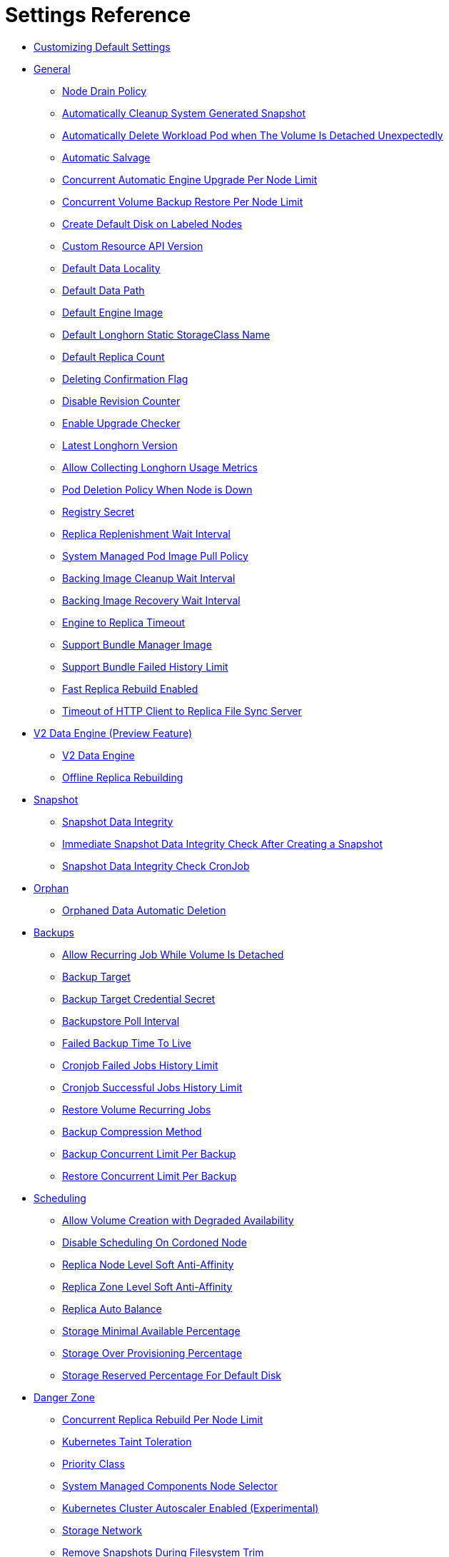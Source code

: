 = Settings Reference
:weight: 1
:current-version: {page-origin-branch}

* <<customizing-default-settings,Customizing Default Settings>>
* <<general,General>>
 ** <<node-drain-policy,Node Drain Policy>>
 ** <<automatically-cleanup-system-generated-snapshot,Automatically Cleanup System Generated Snapshot>>
 ** <<automatically-delete-workload-pod-when-the-volume-is-detached-unexpectedly,Automatically Delete Workload Pod when The Volume Is Detached Unexpectedly>>
 ** <<automatic-salvage,Automatic Salvage>>
 ** <<concurrent-automatic-engine-upgrade-per-node-limit,Concurrent Automatic Engine Upgrade Per Node Limit>>
 ** <<concurrent-volume-backup-restore-per-node-limit,Concurrent Volume Backup Restore Per Node Limit>>
 ** <<create-default-disk-on-labeled-nodes,Create Default Disk on Labeled Nodes>>
 ** <<custom-resource-api-version,Custom Resource API Version>>
 ** <<default-data-locality,Default Data Locality>>
 ** <<default-data-path,Default Data Path>>
 ** <<default-engine-image,Default Engine Image>>
 ** <<default-longhorn-static-storageclass-name,Default Longhorn Static StorageClass Name>>
 ** <<default-replica-count,Default Replica Count>>
 ** <<deleting-confirmation-flag,Deleting Confirmation Flag>>
 ** <<disable-revision-counter,Disable Revision Counter>>
 ** <<enable-upgrade-checker,Enable Upgrade Checker>>
 ** <<latest-longhorn-version,Latest Longhorn Version>>
 ** <<allow-collecting-longhorn-usage-metrics,Allow Collecting Longhorn Usage Metrics>>
 ** <<pod-deletion-policy-when-node-is-down,Pod Deletion Policy When Node is Down>>
 ** <<registry-secret,Registry Secret>>
 ** <<replica-replenishment-wait-interval,Replica Replenishment Wait Interval>>
 ** <<system-managed-pod-image-pull-policy,System Managed Pod Image Pull Policy>>
 ** <<backing-image-cleanup-wait-interval,Backing Image Cleanup Wait Interval>>
 ** <<backing-image-recovery-wait-interval,Backing Image Recovery Wait Interval>>
 ** <<engine-to-replica-timeout,Engine to Replica Timeout>>
 ** <<support-bundle-manager-image,Support Bundle Manager Image>>
 ** <<support-bundle-failed-history-limit,Support Bundle Failed History Limit>>
 ** <<fast-replica-rebuild-enabled,Fast Replica Rebuild Enabled>>
 ** <<timeout-of-http-client-to-replica-file-sync-server,Timeout of HTTP Client to Replica File Sync Server>>
* <<v2-data-engine-preview-feature,V2 Data Engine (Preview Feature)>>
 ** <<v2-data-engine,V2 Data Engine>>
 ** <<offline-replica-rebuilding,Offline Replica Rebuilding>>
* <<snapshot,Snapshot>>
 ** <<snapshot-data-integrity,Snapshot Data Integrity>>
 ** <<immediate-snapshot-data-integrity-check-after-creating-a-snapshot,Immediate Snapshot Data Integrity Check After Creating a Snapshot>>
 ** <<snapshot-data-integrity-check-cronjob,Snapshot Data Integrity Check CronJob>>
* <<orphan,Orphan>>
 ** <<orphaned-data-automatic-deletion,Orphaned Data Automatic Deletion>>
* <<backups,Backups>>
 ** <<allow-recurring-job-while-volume-is-detached,Allow Recurring Job While Volume Is Detached>>
 ** <<backup-target,Backup Target>>
 ** <<backup-target-credential-secret,Backup Target Credential Secret>>
 ** <<backupstore-poll-interval,Backupstore Poll Interval>>
 ** <<failed-backup-time-to-live,Failed Backup Time To Live>>
 ** <<cronjob-failed-jobs-history-limit,Cronjob Failed Jobs History Limit>>
 ** <<cronjob-successful-jobs-history-limit,Cronjob Successful Jobs History Limit>>
 ** <<restore-volume-recurring-jobs,Restore Volume Recurring Jobs>>
 ** <<backup-compression-method,Backup Compression Method>>
 ** <<backup-concurrent-limit-per-backup,Backup Concurrent Limit Per Backup>>
 ** <<restore-concurrent-limit-per-backup,Restore Concurrent Limit Per Backup>>
* <<scheduling,Scheduling>>
 ** <<allow-volume-creation-with-degraded-availability,Allow Volume Creation with Degraded Availability>>
 ** <<disable-scheduling-on-cordoned-node,Disable Scheduling On Cordoned Node>>
 ** <<replica-node-level-soft-anti-affinity,Replica Node Level Soft Anti-Affinity>>
 ** <<replica-zone-level-soft-anti-affinity,Replica Zone Level Soft Anti-Affinity>>
 ** <<replica-auto-balance,Replica Auto Balance>>
 ** <<storage-minimal-available-percentage,Storage Minimal Available Percentage>>
 ** <<storage-over-provisioning-percentage,Storage Over Provisioning Percentage>>
 ** <<storage-reserved-percentage-for-default-disk,Storage Reserved Percentage For Default Disk>>
* <<danger-zone,Danger Zone>>
 ** <<concurrent-replica-rebuild-per-node-limit,Concurrent Replica Rebuild Per Node Limit>>
 ** <<kubernetes-taint-toleration,Kubernetes Taint Toleration>>
 ** <<priority-class,Priority Class>>
 ** <<system-managed-components-node-selector,System Managed Components Node Selector>>
 ** <<kubernetes-cluster-autoscaler-enabled-experimental,Kubernetes Cluster Autoscaler Enabled (Experimental)>>
 ** <<storage-network,Storage Network>>
 ** <<remove-snapshots-during-filesystem-trim,Remove Snapshots During Filesystem Trim>>
 ** <<guaranteed-instance-manager-cpu,Guaranteed Instance Manager CPU>>
 ** <<disable-snapshot-purge,Disable Snapshot Purge>>

=== Customizing Default Settings

To configure Longhorn before installing it, see xref:advanced-resources/deploy/customizing-default-settings.adoc[this section] for details.

=== General

==== Node Drain Policy

____
Default: `block-if-contains-last-replica`
____

Define the policy to use when a node with the last healthy replica of a volume is drained. Available options:

* `block-if-contains-last-replica`: Longhorn will block the drain when the node contains the last healthy replica of a
volume.
* `allow-if-replica-is-stopped`: Longhorn will allow the drain when the node contains the last healthy replica of a
volume but the replica is stopped. +
WARNING: possible data loss if the node is removed after draining.
* `always-allow`: Longhorn will allow the drain even though the node contains the last healthy replica of a volume. +
WARNING: possible data loss if the node is removed after draining. Also possible data corruption if the last replica
was running during the draining.
* `block-for-eviction`: Longhorn will automatically evict all replicas and block the drain until eviction is complete. +
WARNING: Can result in slow drains and extra data movement associated with replica rebuilding.
* `block-for-eviction-if-contains-last-replica`: Longhorn will automatically evict any replicas that don't have a
healthy counterpart and block the drain until eviction is complete. +
WARNING: Can result in slow drains and extra data movement associated with replica rebuilding.

Each option has benefits and drawbacks. See xref:volumes-and-nodes/maintenance.adoc#_node_drain_policy_recommendations[Node Drain Policy
Recommendations] for help deciding which is most
appropriate in your environment.

==== Automatically Cleanup System Generated Snapshot

____
Default: `true`
____

Longhorn will generate system snapshot during replica rebuild, and if a user doesn't setup a recurring snapshot schedule, all the system generated snapshots would be left in the replica, and user has to delete them manually, this setting allow Longhorn to automatically cleanup system generated snapshot before and after replica rebuild.

==== Automatically Delete Workload Pod when The Volume Is Detached Unexpectedly

____
Default: `true`
____

If enabled, Longhorn will automatically delete the workload pod that is managed by a controller (e.g. deployment, statefulset, daemonset, etc...) when Longhorn volume is detached unexpectedly (e.g. during Kubernetes upgrade, Docker reboot, or network disconnect).
By deleting the pod, its controller restarts the pod and Kubernetes handles volume reattachment and remount.

If disabled, Longhorn will not delete the workload pod that is managed by a controller. You will have to manually restart the pod to reattach and remount the volume.

[NOTE]
====
This setting doesn't apply to below cases.

* The workload pods don't have a controller; Longhorn never deletes them.
* The volumes used by workloads are RWX, because the Longhorn share manager, which provides the RWX NFS service, has its own resilience mechanism to ensure availability until the volume gets reattached without relying on the pod lifecycle to trigger volume reattachment. For details, see xref:advanced-resources/rwx-workloads.adoc[here].
====

==== Automatic Salvage

____
Default: `true`
____

If enabled, volumes will be automatically salvaged when all the replicas become faulty e.g. due to network disconnection. Longhorn will try to figure out which replica(s) are usable, then use them for the volume.

==== Concurrent Automatic Engine Upgrade Per Node Limit

____
Default: `0`
____

This setting controls how Longhorn automatically upgrades volumes' engines to the new default engine image after upgrading Longhorn manager.
The value of this setting specifies the maximum number of engines per node that are allowed to upgrade to the default engine image at the same time.
If the value is 0, Longhorn will not automatically upgrade volumes' engines to default version.

==== Concurrent Volume Backup Restore Per Node Limit

____
Default: `5`
____

This setting controls how many volumes on a node can restore the backup concurrently.

Longhorn blocks the backup restore once the restoring volume count exceeds the limit.

Set the value to *0* to disable backup restore.

==== Create Default Disk on Labeled Nodes

____
Default: `false`
____

If no other disks exist, create the default disk automatically, only on nodes with the Kubernetes label `node.longhorn.io/create-default-disk=true` .

If disabled, the default disk will be created on all new nodes when the node is detected for the first time.

This option is useful if you want to scale the cluster but don't want to use storage on the new nodes, or if you want to xref:advanced-resources/default-disk-and-node-config.adoc[customize disks for Longhorn nodes].

==== Custom Resource API Version

____
Default: `longhorn.io/v1beta2`
____

The current customer resource's API version, e.g. longhorn.io/v1beta2. Set by manager automatically.

==== Default Data Locality

____
Default: `disabled`
____

We say a Longhorn volume has data locality if there is a local replica of the volume on the same node as the pod which is using the volume.
This setting specifies the default data locality when a volume is created from the Longhorn UI. For Kubernetes configuration, update the dataLocality in the StorageClass

The available modes are:

* `disabled`. This is the default option.
There may or may not be a replica on the same node as the attached volume (workload).
* `best-effort`. This option instructs Longhorn to try to keep a replica on the same node as the attached volume (workload).
Longhorn will not stop the volume, even if it cannot keep a replica local to the attached volume (workload) due to environment limitation, e.g. not enough disk space, incompatible disk tags, etc.
* `strict-local`: This option enforces Longhorn keep the *only one replica* on the same node as the attached volume, and therefore, it offers higher IOPS and lower latency performance.

==== Default Data Path

____
Default: `/var/lib/longhorn/`
____

Default path to use for storing data on a host.

Can be used with `Create Default Disk on Labeled Nodes` option, to make Longhorn only use the nodes with specific storage mounted at, for example, `/opt/longhorn` when scaling the cluster.

==== Default Engine Image

The default engine image used by the manager. Can be changed on the manager starting command line only.

Every Longhorn release will ship with a new Longhorn engine image. If the current Longhorn volumes are not using the default engine, a green arrow will show up, indicate this volume needs to be upgraded to use the default engine.

==== Default Longhorn Static StorageClass Name

____
Default: `longhorn-static`
____

The `storageClassName` is for persistent volumes (PVs) and persistent volume claims (PVCs) when creating PV/PVC for an existing Longhorn volume. Notice that it's unnecessary for users to create the related StorageClass object in Kubernetes since the StorageClass would only be used as matching labels for PVC bounding purpose. By default 'longhorn-static'.

==== Default Replica Count

____
Default: `3`
____

The default number of replicas when creating the volume from Longhorn UI. For Kubernetes, update the `numberOfReplicas` in the StorageClass

The recommended way of choosing the default replica count is: if you have three or more nodes for storage, use 3; otherwise use 2. Using a single replica on a single node cluster is also OK, but the high availability functionality wouldn't be available. You can still take snapshots/backups of the volume.

==== Deleting Confirmation Flag

This flag protects Longhorn from unexpected uninstallation which leads to data loss.
Set this flag to *true* to allow Longhorn uninstallation.
If this flag is *false*, the Longhorn uninstallation job will fail.

____
Default: `false`
____

==== Disable Revision Counter

____
Default: `false`
____

Allows engine controller and engine replica to disable revision counter file update for every data write. This improves the data path performance. See xref:advanced-resources/deploy/revision_counter.adoc[Revision Counter] for details.

==== Enable Upgrade Checker

____
Default: `true`
____

Upgrade Checker will check for a new Longhorn version periodically. When there is a new version available, it will notify the user in the Longhorn UI.

==== Latest Longhorn Version

The latest version of Longhorn available. Automatically updated by the Upgrade Checker.

____
Only available if `Upgrade Checker` is enabled.
____

==== Allow Collecting Longhorn Usage Metrics

____
Default: `true`
____

Enabling this setting will allow Longhorn to provide valuable usage metrics to https://metrics.longhorn.io/.

This information will help us gain insights how Longhorn is being used, which will ultimately contribute to future improvements.

*Node Information collected from all cluster nodes includes:*

* Number of disks of each device type (HDD, SSD, NVMe, unknown).
+
____
This value may not be accurate for virtual machines.
____

* Host kernel release.
* Host operating system (OS) distribution.
* Kubernetes node provider.

*Cluster Information collected from one of the cluster nodes includes:*

* Longhorn namespace UID.
* Number of Longhorn nodes.
* Number of volumes of each access mode (RWO, RWX, unknown).
* Number of volumes of each data locality type (disabled, best_effort, strict_local, unknown).
* Number of volumes of each frontend type (blockdev, iscsi).
* Average volume size in bytes.
* Average volume actual size in bytes.
* Average number of snapshots per volume.
* Average number of replicas per volume.
* Average Longhorn component CPU usage (instance manager, manager) in millicores.
* Average Longhorn component memory usage (instance manager, manager) in bytes.
* Longhorn settings:
 ** Partially included:
  *** Backup Target Type/Protocol (azblob, cifs, nfs, s3, none, unknown). This is from the Backup Target setting.
 ** Included as true or false to indicate if this setting is configured:
  *** Priority Class
  *** Registry Secret
  *** Snapshot Data Integrity CronJob
  *** Storage Network
  *** System Managed Components Node Selector
  *** Taint Toleration
 ** Included as it is:
  *** Allow Recurring Job While Volume Is Detached
  *** Allow Volume Creation With Degraded Availability
  *** Automatically Cleanup System Generated Snapshot
  *** Automatically Delete Workload Pod when The Volume Is Detached Unexpectedly
  *** Automatic Salvage
  *** Backing Image Cleanup Wait Interval
  *** Backing Image Recovery Wait Interval
  *** Backup Compression Method
  *** Backupstore Poll Interval
  *** Backup Concurrent Limit
  *** Concurrent Automatic Engine Upgrade Per Node Limit
  *** Concurrent Backup Restore Per Node Limit
  *** Concurrent Replica Rebuild Per Node Limit
  *** CRD API Version
  *** Create Default Disk Labeled Nodes
  *** Default Data Locality
  *** Default Replica Count
  *** Disable Revision Counter
  *** Disable Scheduling On Cordoned Node
  *** Engine Replica Timeout
  *** Failed Backup TTL
  *** Fast Replica Rebuild Enabled
  *** Guaranteed Instance Manager CPU
  *** Kubernetes Cluster Autoscaler Enabled
  *** Node Down Pod Deletion Policy
  *** Node Drain Policy
  *** Orphan Auto Deletion
  *** Recurring Failed Jobs History Limit
  *** Recurring Successful Jobs History Limit
  *** Remove Snapshots During Filesystem Trim
  *** Replica Auto Balance
  *** Replica File Sync HTTP Client Timeout
  *** Replica Replenishment Wait Interval
  *** Replica Soft Anti Affinity
  *** Replica Zone Soft Anti Affinity
  *** Restore Concurrent Limit
  *** Restore Volume Recurring Jobs
  *** Snapshot Data Integrity
  *** Snapshot DataIntegrity Immediate Check After Snapshot Creation
  *** Storage Minimal Available Percentage
  *** Storage Over Provisioning Percentage
  *** Storage Reserved Percentage For Default Disk
  *** Support Bundle Failed History Limit
  *** System Managed Pods Image Pull Policy

____
The `Upgrade Checker` needs to be enabled to periodically send the collected data.
____

==== Pod Deletion Policy When Node is Down

____
Default: `do-nothing`
____

Defines the Longhorn action when a Volume is stuck with a StatefulSet/Deployment Pod on a node that is down.

* `do-nothing` is the default Kubernetes behavior of never force deleting StatefulSet/Deployment terminating pods. Since the pod on the node that is down isn't removed, Longhorn volumes are stuck on nodes that are down.
* `delete-statefulset-pod` Longhorn will force delete StatefulSet terminating pods on nodes that are down to release Longhorn volumes so that Kubernetes can spin up replacement pods.
* `delete-deployment-pod` Longhorn will force delete Deployment terminating pods on nodes that are down to release Longhorn volumes so that Kubernetes can spin up replacement pods.
* `delete-both-statefulset-and-deployment-pod` Longhorn will force delete StatefulSet/Deployment terminating pods on nodes that are down to release Longhorn volumes so that Kubernetes can spin up replacement pods.

==== Registry Secret

The Kubernetes Secret name.

==== Replica Replenishment Wait Interval

____
Default: `600`
____

When there is at least one failed replica volume in a degraded volume, this interval in seconds determines how long Longhorn will wait at most in order to reuse the existing data of the failed replicas rather than directly creating a new replica for this volume.

WARNING: This wait interval works only when there is at least one failed replica in the volume. And this option may block the rebuilding for a while.

==== System Managed Pod Image Pull Policy

____
Default: `if-not-present`
____

This setting defines the Image Pull Policy of Longhorn system managed pods, e.g. instance manager, engine image, CSI driver, etc.

Notice that the new Image Pull Policy will only apply after the system managed pods restart.

This setting definition is exactly the same as that of in Kubernetes. Here are the available options:

* `always`. Every time the kubelet launches a container, the kubelet queries the container image registry to resolve the name to an image digest. If the kubelet has a container image with that exact digest cached locally, the kubelet uses its cached image; otherwise, the kubelet downloads (pulls) the image with the resolved digest, and uses that image to launch the container.
* `if-not-present`. The image is pulled only if it is not already present locally.
* `never`. The image is assumed to exist locally. No attempt is made to pull the image.

==== Backing Image Cleanup Wait Interval

____
Default: `60`
____

This interval in minutes determines how long Longhorn will wait before cleaning up the backing image file when there is no replica in the disk using it.

==== Backing Image Recovery Wait Interval

____
Default: `300`
____

The interval in seconds determines how long Longhorn will wait before re-downloading the backing image file when all disk files of this backing image become `failed` or `unknown`.

[NOTE]
====


* This recovery only works for the backing image of which the creation type is `download`.
* File state `unknown` means the related manager pods on the pod is not running or the node itself is down/disconnected.
====

==== Engine to Replica Timeout

____
Default: `8`
____

The value in seconds specifies the timeout of the engine to the replica(s), and the value should be between 8 to 30 seconds.

==== Support Bundle Manager Image

Longhorn uses the support bundle manager image to generate the support bundles.

There will be a default image given during installation and upgrade. You can also change it in the settings.

An example of the support bundle manager image:

____
Default: `longhornio/support-bundle-kit:v0.0.14`
____

==== Support Bundle Failed History Limit

____
Default: `1`
____

This setting specifies how many failed support bundles can exist in the cluster.

The retained failed support bundle is for analysis purposes and needs to clean up manually.

Longhorn blocks support bundle creation when reaching the upper bound of the limitation. You can set this value to *0* to have Longhorn automatically purge all failed support bundles.

==== Fast Replica Rebuild Enabled

____
Default: `false`
____

The setting enables fast replica rebuilding feature. It relies on the checksums of snapshot disk files, so setting the snapshot-data-integrity to *enable* or *fast-check* is a prerequisite.

==== Timeout of HTTP Client to Replica File Sync Server

____
Default: `30`
____

The value in seconds specifies the timeout of the HTTP client to the replica's file sync server used for replica rebuilding, volume cloning, snapshot cloning, etc.

=== V2 Data Engine (Preview Feature)

==== V2 Data Engine

____
Default: `false`
____

This allows users to activate the v2 data engine based on SPDK. Currently, it is in the preview phase and should not be utilized in a production environment. For more information, please refer to xref:v2-data-engine/index.adoc[V2 Data Engine (Preview Feature)].

____
*Warning*

* DO NOT CHANGE THIS SETTING WITH ATTACHED VOLUMES. Longhorn will block this setting update when there are attached volumes.
* When applying the setting, Longhorn will restart all instance-manager pods.
* When the V2 Data Engine is enabled, each instance-manager pod utilizes 1 CPU core. This high CPU usage is attributed to the spdk_tgt process running within each instance-manager pod. The spdk_tgt process is responsible for handling input/output (IO) operations and requires intensive polling. As a result, it consumes 100% of a dedicated CPU core to efficiently manage and process the IO requests, ensuring optimal performance and responsiveness for storage operations.
____

==== Offline Replica Rebuilding

____
Default: `enabled`
____

This setting allows users to enable the offline replica rebuilding for volumes using v2 data engine. For more information, please refer to xref:v2-data-engine/automatic-offline-replica-rebuilding.adoc[Automatic Offline Replica Rebuilding].

Here are the available options:

* `enabled`
* `disabled`

=== Snapshot

==== Snapshot Data Integrity

____
Default: `fast-check`
____

This setting allows users to enable or disable snapshot hashing and data integrity checking. Available options are:

* *disabled*: Disable snapshot disk file hashing and data integrity checking.
* *enabled*: Enables periodic snapshot disk file hashing and data integrity checking. To detect the filesystem-unaware corruption caused by bit rot or other issues in snapshot disk files, Longhorn system periodically hashes files and finds corrupted ones. Hence, the system performance will be impacted during the periodical checking.
* *fast-check*: Enable snapshot disk file hashing and fast data integrity checking. Longhorn system only hashes snapshot disk files if their are not hashed or the modification time are changed. In this mode, filesystem-unaware corruption cannot be detected, but the impact on system performance can be minimized.

==== Immediate Snapshot Data Integrity Check After Creating a Snapshot

____
Default: `false`
____

Hashing snapshot disk files impacts the performance of the system. The immediate snapshot hashing and checking can be disabled to minimize the impact after creating a snapshot.

==== Snapshot Data Integrity Check CronJob

____
Default: `0 0 */7 * *`
____

Unix-cron string format. The setting specifies when Longhorn checks the data integrity of snapshot disk files.

WARNING: Hashing snapshot disk files impacts the performance of the system. It is recommended to run data integrity checks during off-peak times and to reduce the frequency of checks.

=== Orphan

==== Orphaned Data Automatic Deletion

____
Default: `false`
____

This setting allows Longhorn to automatically delete the `orphan` resource and its orphaned data like volume replica.

=== Backups

==== Allow Recurring Job While Volume Is Detached

____
Default: `false`
____

If this setting is enabled, Longhorn automatically attaches the volume and takes snapshot/backup when it is the time to do recurring snapshot/backup.

NOTE: During the time the volume was attached automatically, the volume is not ready for the workload. The workload will have to wait until the recurring job finishes.

==== Backup Target

____
Examples: +
`s3://backupbucket@us-east-1/backupstore` +
`nfs://longhorn-test-nfs-svc.default:/opt/backupstore` +
`nfs://longhorn-test-nfs-svc.default:/opt/backupstore?nfsOptions=soft,timeo=330,retrans=3`
____

Endpoint used to access a backupstore.   Longhorn supports AWS S3, Azure, GCP, CIFS and NFS.  See xref:snapshots-and-backups/backup-and-restore/set-backup-target.adoc[Setting a Backup Target] for details.

==== Backup Target Credential Secret

____
Example: `s3-secret`
____

The Kubernetes secret associated with the backup target. See xref:snapshots-and-backups/backup-and-restore/set-backup-target.adoc[Setting a Backup Target] for details.

==== Backupstore Poll Interval

____
Default: `300`
____

The interval in seconds to poll the backup store for updating volumes' *Last Backup* field. Set to 0 to disable the polling. See xref:snapshots-and-backups/setup-disaster-recovery-volumes.adoc[Setting up Disaster Recovery Volumes] for details.

For more information on how the backupstore poll interval affects the recovery time objective and recovery point objective, refer to the xref:concepts.adoc#_3_4_backupstore_update_intervals_rto_and_rpo[concepts section.]

==== Failed Backup Time To Live

____
Default: `1440`
____

The interval in minutes to keep the backup resource that was failed. Set to 0 to disable the auto-deletion.

Failed backups will be checked and cleaned up during backupstore polling which is controlled by *Backupstore Poll Interval* setting. Hence this value determines the minimal wait interval of the cleanup. And the actual cleanup interval is multiple of *Backupstore Poll Interval*. Disabling *Backupstore Poll Interval* also means to disable failed backup auto-deletion.

==== Cronjob Failed Jobs History Limit

____
Default: `1`
____

This setting specifies how many failed backup or snapshot job histories should be retained.

History will not be retained if the value is 0.

==== Cronjob Successful Jobs History Limit

____
Default: `1`
____

This setting specifies how many successful backup or snapshot job histories should be retained.

History will not be retained if the value is 0.

==== Restore Volume Recurring Jobs

____
Default: `false`
____

This setting allows restoring the recurring jobs of a backup volume from the backup target during a volume restoration if they do not exist on the cluster.
This is also a volume-specific setting with the below options. Users can customize it for each volume to override the global setting.

____
Default: `ignored`
____

* `ignored`: This is the default option that instructs Longhorn to inherit from the global setting.
* `enabled`: This option instructs Longhorn to restore volume recurring jobs/groups from the backup target forcibly.
* `disabled`: This option instructs Longhorn no restoring volume recurring jobs/groups should be done.

==== Backup Compression Method

____
Default: `lz4`
____

This setting allows users to specify backup compression method.

* `none`: Disable the compression method. Suitable for multimedia data such as encoded images and videos.
* `lz4`: Fast compression method. Suitable for flat files.
* `gzip`: A bit of higher compression ratio but relatively slow.

==== Backup Concurrent Limit Per Backup

____
Default: `2`
____

This setting controls how many worker threads per backup concurrently.

==== Restore Concurrent Limit Per Backup

____
Default: `2`
____

This setting controls how many worker threads per restore concurrently.

=== Scheduling

==== Allow Volume Creation with Degraded Availability

____
Default: `true`
____

This setting allows user to create and attach a volume that doesn't have all the replicas scheduled at the time of creation.

NOTE: It's recommended to disable this setting when using Longhorn in the production environment. See xref:best-practices.adoc[Best Practices] for details.

==== Disable Scheduling On Cordoned Node

____
Default: `true`
____

When this setting is checked, the Longhorn Manager will not schedule replicas on Kubernetes cordoned nodes.

When this setting is un-checked, the Longhorn Manager will schedule replicas on Kubernetes cordoned nodes.

==== Replica Node Level Soft Anti-Affinity

____
Default: `false`
____

When this setting is checked, the Longhorn Manager will allow scheduling on nodes with existing healthy replicas of the same volume.

When this setting is un-checked, the Longhorn Manager will not allow scheduling on nodes with existing healthy replicas of the same volume.

==== Replica Zone Level Soft Anti-Affinity

____
Default: `true`
____

When this setting is checked, the Longhorn Manager will allow scheduling new replicas of a volume to the nodes in the same zone as existing healthy replicas.

When this setting is un-checked, Longhorn Manager will not allow scheduling new replicas of a volume to the nodes in the same zone as existing healthy replicas.

[NOTE]
====


* Nodes that don't belong to any zone will be treated as if they belong to the same zone.
* Longhorn relies on label `topology.kubernetes.io/zone=<Zone name of the node>` in the Kubernetes node object to identify the zone.
====

==== Replica Auto Balance

____
Default: `disabled`
____

Enable this setting automatically rebalances replicas when discovered an available node.

The available global options are:

* `disabled`. This is the default option. No replica auto-balance will be done.
* `least-effort`. This option instructs Longhorn to balance replicas for minimal redundancy.
* `best-effort`. This option instructs Longhorn try to balancing replicas for even redundancy.
Longhorn does not forcefully re-schedule the replicas to a zone that does not have enough nodes
to support even balance. Instead, Longhorn will re-schedule to balance at the node level.

Longhorn also supports customizing for individual volume. The setting can be specified in UI or with Kubernetes manifest volume.spec.replicaAutoBalance, this overrules the global setting.
The available volume spec options are:

____
Default: `ignored`
____

* `ignored`. This is the default option that instructs Longhorn to inherit from the global setting.
* `disabled`. This option instructs Longhorn no replica auto-balance should be done."
* `least-effort`. This option instructs Longhorn to balance replicas for minimal redundancy.
* `best-effort`. This option instructs Longhorn to try balancing replicas for even redundancy.
Longhorn does not forcefully re-schedule the replicas to a zone that does not have enough nodes
to support even balance. Instead, Longhorn will re-schedule to balance at the node level.

==== Storage Minimal Available Percentage

____
Default: `25`
____

With the default setting of 25, the Longhorn Manager will allow scheduling new replicas only after the amount of disk space has been subtracted from the available disk space (*Storage Available*) and the available disk space is still over 25% of actual disk capacity (*Storage Maximum*). Otherwise the disk becomes unschedulable until more space is freed up.

See xref:volumes-and-nodes/multidisk.adoc#_configuration[Multiple Disks Support] for details.

==== Storage Over Provisioning Percentage

____
Default: `100`
____

The over-provisioning percentage defines the amount of storage that can be allocated relative to the hard drive's capacity.

By increase this setting, the Longhorn Manager will allow scheduling new replicas only after the amount of disk space has been added to the used disk space (*storage scheduled*), and the used disk space (*Storage Maximum* - *Storage Reserved*) is not over the over-provisioning percentage of the actual usable disk capacity.

It's worth noting that a volume replica may require more storage space than the volume's actual size, as the snapshots also require storage. You can regain space by deleting unnecessary snapshots.

==== Storage Reserved Percentage For Default Disk

____
Default: `30`
____

The reserved percentage specifies the percentage of disk space that will not be allocated to the default disk on each new Longhorn node.

This setting only affects the default disk of a new adding node or nodes when installing Longhorn.

=== Danger Zone

==== Concurrent Replica Rebuild Per Node Limit

____
Default: `5`
____

This setting controls how many replicas on a node can be rebuilt simultaneously.

Typically, Longhorn can block the replica starting once the current rebuilding count on a node exceeds the limit. But when the value is 0, it means disabling the replica rebuilding.

____
*WARNING:*

* The old setting "Disable Replica Rebuild" is replaced by this setting.
* Different from relying on replica starting delay to limit the concurrent rebuilding, if the rebuilding is disabled, replica object replenishment will be directly skipped.
* When the value is 0, the eviction and data locality feature won't work. But this shouldn't have any impact to any current replica rebuild and backup restore.
____

==== Kubernetes Taint Toleration

____
Example: `nodetype=storage:NoSchedule`
____

If you want to dedicate nodes to just store Longhorn replicas and reject other general workloads, you can set tolerations for *all* Longhorn components and add taints to the nodes dedicated for storage.

Longhorn system contains user deployed components (e.g, Longhorn manager, Longhorn driver, Longhorn UI) and system managed components (e.g, instance manager, engine image, CSI driver, etc.)
This setting only sets taint tolerations for system managed components.
Depending on how you deployed Longhorn, you need to set taint tolerations for user deployed components in Helm chart or deployment YAML file.

All Longhorn volumes should be detached before modifying toleration settings.
We recommend setting tolerations during Longhorn deployment because the Longhorn system cannot be operated during the update.

Multiple tolerations can be set here, and these tolerations are separated by semicolon. For example:

* `key1=value1:NoSchedule; key2:NoExecute`
* `:` this toleration tolerates everything because an empty key with operator `Exists` matches all keys, values and effects
* `key1=value1:`  this toleration has empty effect. It matches all effects with key `key1`
See xref:advanced-resources/deploy/taint-toleration.adoc[Taint Toleration] for details.

==== Priority Class

____
Example: `high-priority`
____

By default, Longhorn workloads run with the same priority as other pods in the cluster, meaning in cases of node pressure, such as a node running out of memory, Longhorn workloads will be at the same priority as other Pods for eviction.

The Priority Class setting will specify a Priority Class for the Longhorn workloads to run as. This can be used to set the priority for Longhorn workloads higher so that they will not be the first to be evicted when a node is under pressure.

Longhorn system contains user deployed components (e.g, Longhorn manager, Longhorn driver, Longhorn UI) and system managed components (e.g, instance manager, engine image, CSI driver, etc.).

Note that this setting only sets Priority Class for system managed components.
Depending on how you deployed Longhorn, you need to set Priority Class for user deployed components in Helm chart or deployment YAML file.

WARNING: This setting should only be changed after detaching all Longhorn volumes, as the Longhorn system components will be restarted to apply the setting. The Priority Class update will take a while, and users cannot operate Longhorn system during the update. Hence, it's recommended to set the Priority Class during Longhorn deployment.

See xref:advanced-resources/deploy/priority-class.adoc[Priority Class] for details.

==== System Managed Components Node Selector

____
Example: `label-key1:label-value1;label-key2:label-value2`
____

If you want to restrict Longhorn components to only run on a particular set of nodes, you can set node selector for all Longhorn components.

Longhorn system contains user deployed components (e.g, Longhorn manager, Longhorn driver, Longhorn UI) and system managed components (e.g, instance manager, engine image, CSI driver, etc.)
You need to set node selector for both of them. This setting only sets node selector for system managed components. Follow the instruction at xref:advanced-resources/deploy/node-selector.adoc[Node Selector] to change node selector.

WARNING: Since all Longhorn components will be restarted, the Longhorn system is unavailable temporarily.
Make sure all Longhorn volumes are `detached`. If there are running Longhorn volumes in the system, this means the Longhorn system cannot restart its components and the request will be rejected.
Don't operate the Longhorn system while node selector settings are updated and Longhorn components are being restarted.

==== Kubernetes Cluster Autoscaler Enabled (Experimental)

____
Default: `false`
____

Setting the Kubernetes Cluster Autoscaler Enabled to `true` allows Longhorn to unblock the Kubernetes Cluster Autoscaler scaling.

See xref:high-availability/k8s-cluster-autoscaler.adoc[Kubernetes Cluster Autoscaler Support] for details.

WARNING: Replica rebuilding could be expensive because nodes with reusable replicas could get removed by the Kubernetes Cluster Autoscaler.

==== Storage Network

____
Example: `kube-system/demo-192-168-0-0`
____

The storage network uses Multus NetworkAttachmentDefinition to segregate the in-cluster data traffic from the default Kubernetes cluster network.

WARNING: This setting should change after detaching all Longhorn volumes, as some of the Longhorn system component pods will get recreated to apply the setting. Longhorn will try to block this setting update when there are attached volumes.

See xref:advanced-resources/deploy/storage-network.adoc[Storage Network] for details.

==== Remove Snapshots During Filesystem Trim

____
Example: `false`
____

This setting allows Longhorn filesystem trim feature to automatically mark the latest snapshot and its ancestors as removed and stops at the snapshot containing multiple children.

Since Longhorn filesystem trim feature can be applied to the volume head and the followed continuous removed or system snapshots only.

Notice that trying to trim a removed files from a valid snapshot will do nothing but the filesystem will discard this kind of in-memory trimmable file info. Later on if you mark the snapshot as removed and want to retry the trim, you may need to unmount and remount the filesystem so that the filesystem can recollect the trimmable file info.

See xref:volumes-and-nodes/trim-filesystem.adoc[Trim Filesystem] for details.

==== Guaranteed Instance Manager CPU

____
Default: `12`
____

This integer value indicates how many percentage of the total allocatable CPU on each node will be reserved for each instance manager Pod. For example, 10 means 10% of the total CPU on a node will be allocated to each instance manager pod on this node. This will help maintain engine and replica stability during high node workload.

In order to prevent an unexpected volume instance (engine/replica) crash as well as guarantee a relatively acceptable I/O performance, you can use the following formula to calculate a value for this setting:

 Guaranteed Instance Manager CPU = The estimated max Longhorn volume engine and replica count on a node * 0.1 / The total allocatable CPUs on the node * 100.

The result of above calculation doesn't mean that's the maximum CPU resources the Longhorn workloads require. To fully exploit the Longhorn volume I/O performance, you can allocate/guarantee more CPU resources via this setting.

If it's hard to estimate the usage now, you can leave it with the default value, which is 12%. Then you can tune it when there is no running workload using Longhorn volumes.

[WARNING]
====


* Value 0 means removing the CPU requests from spec of instance manager pods.
* Considering the possible number of new instance manager pods in a further system upgrade, this integer value ranges from 0 to 40.
* One more set of instance manager pods may need to be deployed when the Longhorn system is upgraded. If current available CPUs of the nodes are not enough for the new instance manager pods, you need to detach the volumes using the oldest instance manager pods so that Longhorn can clean up the old pods automatically and release the CPU resources. And the new pods with the latest instance manager image will be launched then.
* This global setting will be ignored for a node if the field "InstanceManagerCPURequest" on the node is set.
* After this setting is changed, all instance manager pods using this global setting on all the nodes will be automatically restarted. In other words, DO NOT CHANGE THIS SETTING WITH ATTACHED VOLUMES.
====

==== Disable Snapshot Purge

____
Default: `false`
____

When set to true, temporarily prevent all attempts to purge volume snapshots.

Longhorn typically purges snapshots during replica rebuilding and user-initiated snapshot deletion. While purging,
Longhorn coalesces unnecessary snapshots into their newer counterparts, freeing space consumed by historical data.

Allowing snapshot purging during normal operations is ideal, but this process temporarily consumes additional disk
space. If insufficient disk space prevents the process from continuing, consider temporarily disabling purging while
data is moved to other disks.
